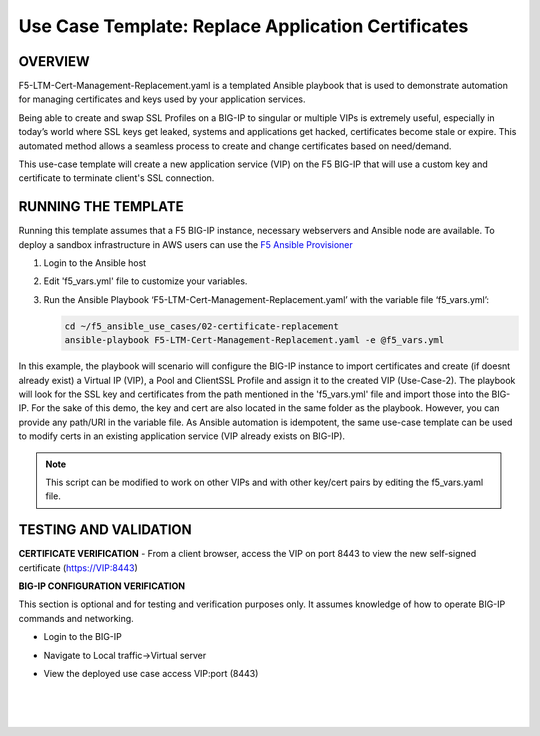 Use Case Template: Replace Application Certificates
===================================================

OVERVIEW
--------
F5-LTM-Cert-Management-Replacement.yaml is a templated Ansible playbook that is used to demonstrate automation for managing certificates and keys used by your application services.

Being able to create and swap SSL Profiles on a BIG-IP to singular or multiple VIPs is extremely useful, especially in today’s world where SSL keys get leaked, systems and applications get hacked, certificates become stale or expire. This automated method allows a seamless process to create and change certificates based on need/demand.

This use-case template will create a new application service (VIP) on the F5 BIG-IP that will use a custom key and certificate to terminate client's SSL connection. 

RUNNING THE TEMPLATE
--------------------
Running this template assumes that a F5 BIG-IP instance, necessary webservers and Ansible node are available.  
To deploy a sandbox infrastructure in AWS users can use the `F5 Ansible Provisioner <https://github.com/f5alliances/f5_provisioner>`__

1. Login to the Ansible host
   
2. Edit 'f5_vars.yml' file to customize your variables.

3. Run the Ansible Playbook ‘F5-LTM-Cert-Management-Replacement.yaml’ with the variable file ‘f5_vars.yml’:

   .. code::

      cd ~/f5_ansible_use_cases/02-certificate-replacement
      ansible-playbook F5-LTM-Cert-Management-Replacement.yaml -e @f5_vars.yml

In this example, the playbook will scenario will configure the BIG-IP instance to import certificates and create (if doesnt already exist) a Virtual IP (VIP), a Pool and ClientSSL Profile and assign it to the created VIP (Use-Case-2).
The playbook will look for the SSL key and certificates from the path mentioned in the 'f5_vars.yml' file and import those into the BIG-IP. For the sake of this demo, the key and cert are also located in the same folder as the playbook. However, you can provide any path/URI in the variable file. 
As Ansible automation is idempotent, the same use-case template can be used to modify certs in an existing application service (VIP already exists on BIG-IP). 

.. note::

   This script can be modified to work on other VIPs and with other key/cert pairs by editing the f5_vars.yaml file. 

TESTING AND VALIDATION
-----------------------
**CERTIFICATE VERIFICATION**
- From a client browser, access the VIP on port 8443 to view the new self-signed certificate (https://VIP:8443)

**BIG-IP CONFIGURATION VERIFICATION**

This section is optional and for testing and verification purposes only. It assumes knowledge of how to operate BIG-IP commands and networking.

- Login to the BIG-IP
- Navigate to Local traffic->Virtual server
- View the deployed use case access VIP:port (8443)
   
   |
   .. image:: images/UseCase2-960.gif
   |
   

